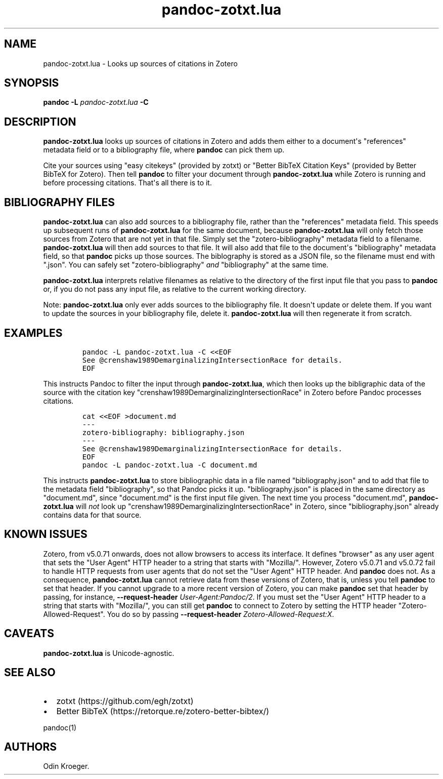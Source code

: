 .\" Automatically generated by Pandoc 2.11.3.2
.\"
.TH "pandoc-zotxt.lua" "1" "January 06, 2021" "" ""
.hy
.SH NAME
.PP
pandoc-zotxt.lua - Looks up sources of citations in Zotero
.SH SYNOPSIS
.PP
\f[B]pandoc\f[R] \f[B]-L\f[R] \f[I]pandoc-zotxt.lua\f[R] \f[B]-C\f[R]
.SH DESCRIPTION
.PP
\f[B]pandoc-zotxt.lua\f[R] looks up sources of citations in Zotero and
adds them either to a document\[aq]s \[dq]references\[dq] metadata field
or to a bibliography file, where \f[B]pandoc\f[R] can pick them up.
.PP
Cite your sources using \[dq]easy citekeys\[dq] (provided by zotxt) or
\[dq]Better BibTeX Citation Keys\[dq] (provided by Better BibTeX for
Zotero).
Then tell \f[B]pandoc\f[R] to filter your document through
\f[B]pandoc-zotxt.lua\f[R] while Zotero is running and before processing
citations.
That\[aq]s all there is to it.
.SH BIBLIOGRAPHY FILES
.PP
\f[B]pandoc-zotxt.lua\f[R] can also add sources to a bibliography file,
rather than the \[dq]references\[dq] metadata field.
This speeds up subsequent runs of \f[B]pandoc-zotxt.lua\f[R] for the
same document, because \f[B]pandoc-zotxt.lua\f[R] will only fetch those
sources from Zotero that are not yet in that file.
Simply set the \[dq]zotero-bibliography\[dq] metadata field to a
filename.
\f[B]pandoc-zotxt.lua\f[R] will then add sources to that file.
It will also add that file to the document\[aq]s \[dq]bibliography\[dq]
metadata field, so that \f[B]pandoc\f[R] picks up those sources.
The biblography is stored as a JSON file, so the filename must end with
\[dq].json\[dq].
You can safely set \[dq]zotero-bibliography\[dq] \f[I]and\f[R]
\[dq]bibliography\[dq] at the same time.
.PP
\f[B]pandoc-zotxt.lua\f[R] interprets relative filenames as relative to
the directory of the first input file that you pass to \f[B]pandoc\f[R]
or, if you do not pass any input file, as relative to the current
working directory.
.PP
Note: \f[B]pandoc-zotxt.lua\f[R] only ever adds sources to the
bibliography file.
It doesn\[aq]t update or delete them.
If you want to update the sources in your bibliography file, delete it.
\f[B]pandoc-zotxt.lua\f[R] will then regenerate it from scratch.
.SH EXAMPLES
.IP
.nf
\f[C]
pandoc -L pandoc-zotxt.lua -C <<EOF
See \[at]crenshaw1989DemarginalizingIntersectionRace for details.
EOF
\f[R]
.fi
.PP
This instructs Pandoc to filter the input through
\f[B]pandoc-zotxt.lua\f[R], which then looks up the bibligraphic data of
the source with the citation key
\[dq]crenshaw1989DemarginalizingIntersectionRace\[dq] in Zotero before
Pandoc processes citations.
.IP
.nf
\f[C]
cat <<EOF >document.md
---
zotero-bibliography: bibliography.json
---
See \[at]crenshaw1989DemarginalizingIntersectionRace for details.
EOF
pandoc -L pandoc-zotxt.lua -C document.md
\f[R]
.fi
.PP
This instructs \f[B]pandoc-zotxt.lua\f[R] to store bibliographic data in
a file named \[dq]bibliography.json\[dq] and to add that file to the
metadata field \[dq]bibliography\[dq], so that Pandoc picks it up.
\[dq]bibliography.json\[dq] is placed in the same directory as
\[dq]document.md\[dq], since \[dq]document.md\[dq] is the first input
file given.
The next time you process \[dq]document.md\[dq],
\f[B]pandoc-zotxt.lua\f[R] will \f[I]not\f[R] look up
\[dq]crenshaw1989DemarginalizingIntersectionRace\[dq] in Zotero, since
\[dq]bibliography.json\[dq] already contains data for that source.
.SH KNOWN ISSUES
.PP
Zotero, from v5.0.71 onwards, does not allow browsers to access its
interface.
It defines \[dq]browser\[dq] as any user agent that sets the \[dq]User
Agent\[dq] HTTP header to a string that starts with \[dq]Mozilla/\[dq].
However, Zotero v5.0.71 and v5.0.72 fail to handle HTTP requests from
user agents that do not set the \[dq]User Agent\[dq] HTTP header.
And \f[B]pandoc\f[R] does not.
As a consequence, \f[B]pandoc-zotxt.lua\f[R] cannot retrieve data from
these versions of Zotero, that is, unless you tell \f[B]pandoc\f[R] to
set that header.
If you cannot upgrade to a more recent version of Zotero, you can make
\f[B]pandoc\f[R] set that header by passing, for instance,
\f[B]--request-header\f[R] \f[I]User-Agent:Pandoc/2\f[R].
If you must set the \[dq]User Agent\[dq] HTTP header to a string that
starts with \[dq]Mozilla/\[dq], you can still get \f[B]pandoc\f[R] to
connect to Zotero by setting the HTTP header
\[dq]Zotero-Allowed-Request\[dq].
You do so by passing \f[B]--request-header\f[R]
\f[I]Zotero-Allowed-Request:X\f[R].
.SH CAVEATS
.PP
\f[B]pandoc-zotxt.lua\f[R] is Unicode-agnostic.
.SH SEE ALSO
.IP \[bu] 2
zotxt (https://github.com/egh/zotxt)
.IP \[bu] 2
Better BibTeX (https://retorque.re/zotero-better-bibtex/)
.PP
pandoc(1)
.SH AUTHORS
Odin Kroeger.
